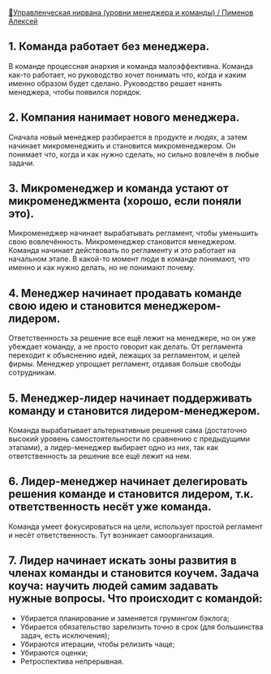 [[https://youtu.be/J4W63JJ28X8][🧘Управленческая нирвана (уровни менеджера и команды) / Пименов Алексей]]

** 1. Команда работает без менеджера.
В команде процессная анархия и команда малоэффективна. Команда как-то работает, но руководство хочет понимать что, когда и каким именно образом будет сделано. Руководство решает нанять менеджера, чтобы появился порядок.

** 2. Компания нанимает нового менеджера.
Сначала новый менеджер разбирается в продукте и людях, а затем начинает микроменеджить и становится микроменеджером. Он понимает что, когда и как нужно сделать, но сильно вовлечён в любые задачи.

** 3. Микроменеджер и команда устают от микроменеджмента (хорошо, если поняли это).
Микроменеджер начинает вырабатывать регламент, чтобы уменьшить свою вовлечённость. Микроменеджер становится менеджером. Команда начинает действовать по регламенту и это работает на начальном этапе. В какой-то момент люди в команде понимают, что именно и как нужно делать, но не понимают почему.

** 4. Менеджер начинает продавать команде свою идею и становится менеджером-лидером.
Ответственность за решение все ещё лежит на менеджере, но он уже убеждает команду, а не просто говорит как делать. От регламента переходит к объяснению идей, лежащих за регламентом, и целей фирмы. Менеджер упрощает регламент, отдавая больше свободы сотрудникам.

** 5. Менеджер-лидер начинает поддерживать команду и становится лидером-менеджером.
Команда вырабатывает альтернативные решения сама (достаточно высокий уровень самостоятельности по сравнению с предыдущими этапами), а лидер-менеджер выбирает одно из них, так как ответственность за решение все ещё лежит на нем.

** 6. Лидер-менеджер начинает делегировать решения команде и становится лидером, т.к. ответственность несёт уже команда.
Команда умеет фокусироваться на цели, использует простой регламент и несёт ответственность. Тут возникает самоорганизация.

** 7. Лидер начинает искать зоны развития в членах команды и становится коучем. Задача коуча: научить людей самим задавать нужные вопросы. Что происходит с командой:
  - Убирается планирование и заменяется грумингом бэклога;
  - Убирается обязательство зарелизить точно в срок (для большинства задач, есть исключения);
  - Убираются итерации, чтобы релизить чаще;
  - Убираются оценки;
  - Ретроспектива непрерывная.
